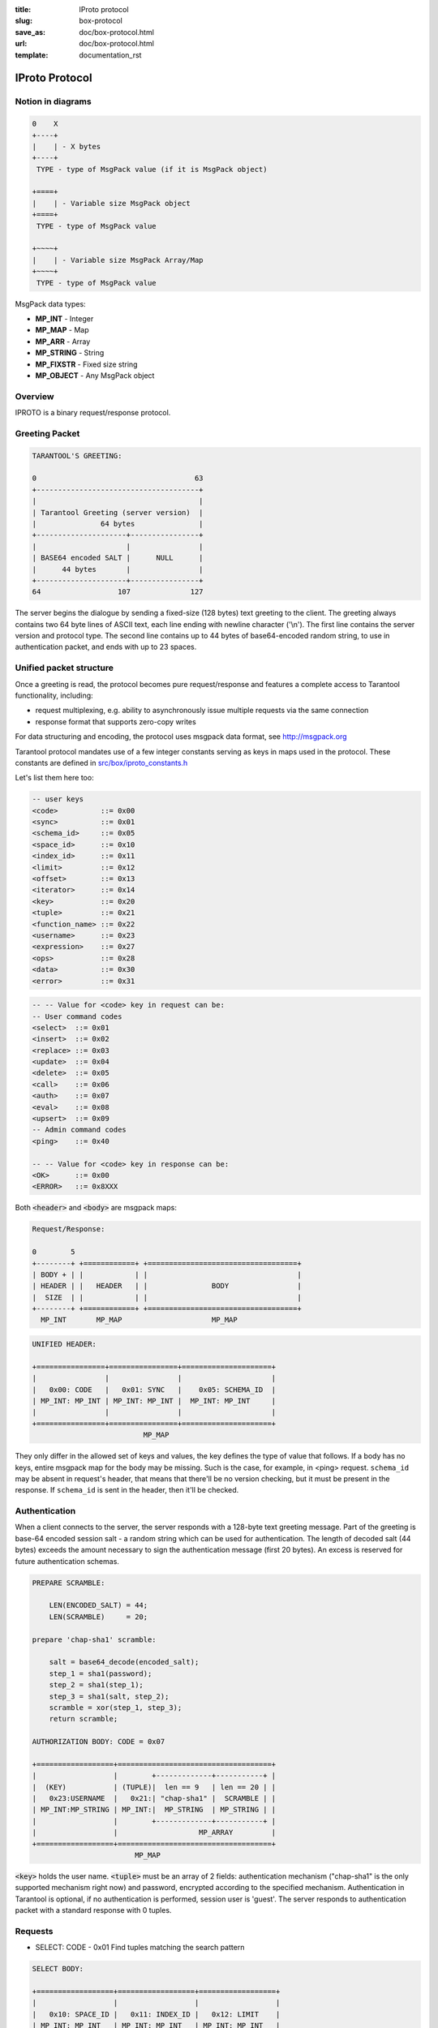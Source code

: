 :title: IProto protocol
:slug: box-protocol
:save_as: doc/box-protocol.html
:url: doc/box-protocol.html
:template: documentation_rst

.. _iproto protocol:

--------------------------------------------------------------------------------
                               IProto Protocol
--------------------------------------------------------------------------------

================================================================================
                              Notion in diagrams
================================================================================

.. code-block:: bash

    0    X
    +----+
    |    | - X bytes
    +----+
     TYPE - type of MsgPack value (if it is MsgPack object)

    +====+
    |    | - Variable size MsgPack object
    +====+
     TYPE - type of MsgPack value

    +~~~~+
    |    | - Variable size MsgPack Array/Map
    +~~~~+
     TYPE - type of MsgPack value


MsgPack data types:

* **MP_INT** - Integer
* **MP_MAP** - Map
* **MP_ARR** - Array
* **MP_STRING** - String
* **MP_FIXSTR** - Fixed size string
* **MP_OBJECT** - Any MsgPack object


================================================================================
                                    Overview
================================================================================

IPROTO is a binary request/response protocol.

================================================================================
                                 Greeting Packet
================================================================================

.. code-block:: bash

    TARANTOOL'S GREETING:

    0                                     63
    +--------------------------------------+
    |                                      |
    | Tarantool Greeting (server version)  |
    |               64 bytes               |
    +---------------------+----------------+
    |                     |                |
    | BASE64 encoded SALT |      NULL      |
    |      44 bytes       |                |
    +---------------------+----------------+
    64                  107              127

The server begins the dialogue by sending a fixed-size (128 bytes) text greeting
to the client. The greeting always contains two 64 byte lines of ASCII text, each
line ending with newline character ('\\n'). The first line contains the server
version and protocol type. The second line contains up to 44 bytes of base64-encoded
random string, to use in authentication packet, and ends with up to 23 spaces.

================================================================================
                         Unified packet structure
================================================================================

Once a greeting is read, the protocol becomes pure request/response and features
a complete access to Tarantool functionality, including:

- request multiplexing, e.g. ability to asynchronously issue multiple requests
  via the same connection
- response format that supports zero-copy writes

For data structuring and encoding, the protocol uses msgpack data format, see
http://msgpack.org

Tarantool protocol mandates use of a few integer constants serving as keys in
maps used in the protocol. These constants are defined in `src/box/iproto_constants.h
<https://github.com/tarantool/tarantool/blob/1.6/src/box/iproto_constants.h>`_

Let's list them here too:

.. code-block:: bash

    -- user keys
    <code>          ::= 0x00
    <sync>          ::= 0x01
    <schema_id>     ::= 0x05
    <space_id>      ::= 0x10
    <index_id>      ::= 0x11
    <limit>         ::= 0x12
    <offset>        ::= 0x13
    <iterator>      ::= 0x14
    <key>           ::= 0x20
    <tuple>         ::= 0x21
    <function_name> ::= 0x22
    <username>      ::= 0x23
    <expression>    ::= 0x27
    <ops>           ::= 0x28
    <data>          ::= 0x30
    <error>         ::= 0x31

.. code-block:: bash

    -- -- Value for <code> key in request can be:
    -- User command codes
    <select>  ::= 0x01
    <insert>  ::= 0x02
    <replace> ::= 0x03
    <update>  ::= 0x04
    <delete>  ::= 0x05
    <call>    ::= 0x06
    <auth>    ::= 0x07
    <eval>    ::= 0x08
    <upsert>  ::= 0x09
    -- Admin command codes
    <ping>    ::= 0x40

    -- -- Value for <code> key in response can be:
    <OK>      ::= 0x00
    <ERROR>   ::= 0x8XXX


Both :code:`<header>` and :code:`<body>` are msgpack maps:

.. code-block:: bash

    Request/Response:

    0        5
    +--------+ +============+ +===================================+
    | BODY + | |            | |                                   |
    | HEADER | |   HEADER   | |               BODY                |
    |  SIZE  | |            | |                                   |
    +--------+ +============+ +===================================+
      MP_INT       MP_MAP                     MP_MAP

.. code-block:: bash

    UNIFIED HEADER:

    +================+================+=====================+
    |                |                |                     |
    |   0x00: CODE   |   0x01: SYNC   |    0x05: SCHEMA_ID  |
    | MP_INT: MP_INT | MP_INT: MP_INT |  MP_INT: MP_INT     |
    |                |                |                     |
    +================+================+=====================+
                              MP_MAP

They only differ in the allowed set of keys and values, the key defines the type
of value that follows. If a body has no keys, entire msgpack map for the body
may be missing. Such is the case, for example, in <ping> request. ``schema_id``
may be absent in request's header, that means that there'll be no version
checking, but it must be present in the response. If ``schema_id`` is sent in
the header, then it'll be checked.

.. _iproto-authentication:

================================================================================
                            Authentication
================================================================================

When a client connects to the server, the server responds with a 128-byte
text greeting message. Part of the greeting is base-64 encoded session salt -
a random string which can be used for authentication. The length of decoded
salt (44 bytes) exceeds the amount necessary to sign the authentication
message (first 20 bytes). An excess is reserved for future authentication
schemas.

.. code-block:: bash

    PREPARE SCRAMBLE:

        LEN(ENCODED_SALT) = 44;
        LEN(SCRAMBLE)     = 20;

    prepare 'chap-sha1' scramble:

        salt = base64_decode(encoded_salt);
        step_1 = sha1(password);
        step_2 = sha1(step_1);
        step_3 = sha1(salt, step_2);
        scramble = xor(step_1, step_3);
        return scramble;

    AUTHORIZATION BODY: CODE = 0x07

    +==================+====================================+
    |                  |        +-------------+-----------+ |
    |  (KEY)           | (TUPLE)|  len == 9   | len == 20 | |
    |   0x23:USERNAME  |   0x21:| "chap-sha1" |  SCRAMBLE | |
    | MP_INT:MP_STRING | MP_INT:|  MP_STRING  | MP_STRING | |
    |                  |        +-------------+-----------+ |
    |                  |                   MP_ARRAY         |
    +==================+====================================+
                            MP_MAP

:code:`<key>` holds the user name. :code:`<tuple>` must be an array of 2 fields:
authentication mechanism ("chap-sha1" is the only supported mechanism right now)
and password, encrypted according to the specified mechanism. Authentication in
Tarantool is optional, if no authentication is performed, session user is 'guest'.
The server responds to authentication packet with a standard response with 0 tuples.

================================================================================
                                  Requests
================================================================================

* SELECT: CODE - 0x01
  Find tuples matching the search pattern

.. code-block:: bash

    SELECT BODY:

    +==================+==================+==================+
    |                  |                  |                  |
    |   0x10: SPACE_ID |   0x11: INDEX_ID |   0x12: LIMIT    |
    | MP_INT: MP_INT   | MP_INT: MP_INT   | MP_INT: MP_INT   |
    |                  |                  |                  |
    +==================+==================+==================+
    |                  |                  |                  |
    |   0x13: OFFSET   |   0x14: ITERATOR |   0x20: KEY      |
    | MP_INT: MP_INT   | MP_INT: MP_INT   | MP_INT: MP_ARRAY |
    |                  |                  |                  |
    +==================+==================+==================+
                              MP_MAP

* INSERT:  CODE - 0x02
  Inserts tuple into the space, if no tuple with same unique keys exists. Otherwise throw *duplicate key* error.
* REPLACE: CODE - 0x03
  Insert a tuple into the space or replace an existing one.

.. code-block:: bash


    INSERT/REPLACE BODY:

    +==================+==================+
    |                  |                  |
    |   0x10: SPACE_ID |   0x21: TUPLE    |
    | MP_INT: MP_INT   | MP_INT: MP_ARRAY |
    |                  |                  |
    +==================+==================+
                     MP_MAP

* UPDATE: CODE - 0x04
  Update a tuple

.. code-block:: bash

    UPDATE BODY:

    +==================+=======================+
    |                  |                       |
    |   0x10: SPACE_ID |   0x11: INDEX_ID      |
    | MP_INT: MP_INT   | MP_INT: MP_INT        |
    |                  |                       |
    +==================+=======================+
    |                  |          +~~~~~~~~~~+ |
    |                  |          |          | |
    |                  | (TUPLE)  |    OP    | |
    |   0x20: KEY      |    0x21: |          | |
    | MP_INT: MP_ARRAY |  MP_INT: +~~~~~~~~~~+ |
    |                  |            MP_ARRAY   |
    +==================+=======================+
                     MP_MAP

.. code-block:: bash

    OP:
        Works only for integer fields:
        * Addition    OP = '+' . space[key][field_no] += argument
        * Subtraction OP = '-' . space[key][field_no] -= argument
        * Bitwise AND OP = '&' . space[key][field_no] &= argument
        * Bitwise XOR OP = '^' . space[key][field_no] ^= argument
        * Bitwise OR  OP = '|' . space[key][field_no] |= argument
        Works on any fields:
        * Delete      OP = '#'
          delete <argument> fields starting
          from <field_no> in the space[<key>]

    0           2
    +-----------+==========+==========+
    |           |          |          |
    |    OP     | FIELD_NO | ARGUMENT |
    | MP_FIXSTR |  MP_INT  |  MP_INT  |
    |           |          |          |
    +-----------+==========+==========+
                  MP_ARRAY

.. code-block:: bash

        * Insert      OP = '!'
          insert <argument> before <field_no>
        * Assign      OP = '='
          assign <argument> to field <field_no>.
          will extend the tuple if <field_no> == <max_field_no> + 1

    0           2
    +-----------+==========+===========+
    |           |          |           |
    |    OP     | FIELD_NO | ARGUMENT  |
    | MP_FIXSTR |  MP_INT  | MP_OBJECT |
    |           |          |           |
    +-----------+==========+===========+
                  MP_ARRAY

        Works on string fields:
        * Splice      OP = ':'
          take the string from space[key][field_no] and
          substitute <offset> bytes from <position> with <argument>

.. code-block:: bash

    0           2
    +-----------+==========+==========+========+==========+
    |           |          |          |        |          |
    |    ':'    | FIELD_NO | POSITION | OFFSET | ARGUMENT |
    | MP_FIXSTR |  MP_INT  |  MP_INT  | MP_INT |  MP_STR  |
    |           |          |          |        |          |
    +-----------+==========+==========+========+==========+
                             MP_ARRAY


It's an error to specify an argument of a type that differs from expected type.

* DELETE: CODE - 0x05
  Delete a tuple

.. code-block:: bash

    DELETE BODY:

    +==================+==================+==================+
    |                  |                  |                  |
    |   0x10: SPACE_ID |   0x11: INDEX_ID |   0x20: KEY      |
    | MP_INT: MP_INT   | MP_INT: MP_INT   | MP_INT: MP_ARRAY |
    |                  |                  |                  |
    +==================+==================+==================+
                              MP_MAP


* CALL: CODE - 0x06
  Call a stored function

.. code-block:: bash

    CALL BODY:

    +=======================+==================+
    |                       |                  |
    |   0x22: FUNCTION_NAME |   0x21: TUPLE    |
    | MP_INT: MP_STRING     | MP_INT: MP_ARRAY |
    |                       |                  |
    +=======================+==================+
                        MP_MAP


* EVAL: CODE - 0x08
  Evaulate Lua expression

.. code-block:: bash

    EVAL BODY:

    +=======================+==================+
    |                       |                  |
    |   0x27: EXPRESSION    |   0x21: TUPLE    |
    | MP_INT: MP_STRING     | MP_INT: MP_ARRAY |
    |                       |                  |
    +=======================+==================+
                        MP_MAP


* UPSERT: CODE - 0x09
  Update tuple if it would be found elsewhere try to insert tuple. Always use primary index for key.

.. code-block:: bash

    UPSERT BODY:

    +==================+==================+==========================+
    |                  |                  |             +~~~~~~~~~~+ |
    |                  |                  |             |          | |
    |   0x10: SPACE_ID |   0x21: TUPLE    |       (OPS) |    OP    | |
    | MP_INT: MP_INT   | MP_INT: MP_ARRAY |       0x28: |          | |
    |                  |                  |     MP_INT: +~~~~~~~~~~+ |
    |                  |                  |               MP_ARRAY   |
    +==================+==================+==========================+
                                    MP_MAP

    Operations structure same as for UPDATE operation.
       0           2
    +-----------+==========+==========+
    |           |          |          |
    |    OP     | FIELD_NO | ARGUMENT |
    | MP_FIXSTR |  MP_INT  |  MP_INT  |
    |           |          |          |
    +-----------+==========+==========+
                  MP_ARRAY

    Supported operations:

    '+' - add a value to a numeric field. If the filed is not numeric, it's
          changed to 0 first. If the field does not exist, the operation is
          skipped. There is no error in case of overflow either, the value
          simply wraps around in C style. The range of the integer is MsgPack:
          from -2^63 to 2^64-1
    '-' - same as the previous, but subtract a value
    '=' - assign a field to a value. The field must exist, if it does not exist,
          the operation is skipped.
    '!' - insert a field. It's only possible to insert a field if this create no
          nil "gaps" between fields. E.g. it's possible to add a field between
          existing fields or as the last field of the tuple.
    '#' - delete a field. If the field does not exist, the operation is skipped.
          It's not possible to change with update operations a part of the primary
          key (this is validated before performing upsert).


================================================================================
                         Response packet structure
================================================================================

We'll show whole packets here:

.. code-block:: bash


    OK:    LEN + HEADER + BODY

    0      5                                          OPTIONAL
    +------++================+================++===================+
    |      ||                |                ||                   |
    | BODY ||   0x00: 0x00   |   0x01: SYNC   ||   0x30: DATA      |
    |HEADER|| MP_INT: MP_INT | MP_INT: MP_INT || MP_INT: MP_OBJECT |
    | SIZE ||                |                ||                   |
    +------++================+================++===================+
     MP_INT                MP_MAP                      MP_MAP

Set of tuples in the response :code:`<data>` expects a msgpack array of tuples as value
EVAL command returns arbitrary `MP_ARRAY` with arbitrary MsgPack values.

.. code-block:: bash

    ERROR: LEN + HEADER + BODY

    0      5
    +------++================+================++===================+
    |      ||                |                ||                   |
    | BODY ||   0x00: 0x8XXX |   0x01: SYNC   ||   0x31: ERROR     |
    |HEADER|| MP_INT: MP_INT | MP_INT: MP_INT || MP_INT: MP_STRING |
    | SIZE ||                |                ||                   |
    +------++================+================++===================+
     MP_INT                MP_MAP                      MP_MAP

    Where 0xXXX is ERRCODE.

Error message is present in the response only if there is an error :code:`<error>`
expects as value a msgpack string

Convenience macros which define hexadecimal constants for return codes
can be found in `src/box/errcode.h
<https://github.com/tarantool/tarantool/blob/1.6/src/box/errcode.h>`_

================================================================================
                         Replication packet structure
================================================================================

.. code-block:: bash

    -- replication keys
    <server_id>     ::= 0x02
    <lsn>           ::= 0x03
    <timestamp>     ::= 0x04
    <server_uuid>   ::= 0x24
    <cluster_uuid>  ::= 0x25
    <vclock>        ::= 0x26

.. code-block:: bash

    -- replication codes
    <join>      ::= 0x41
    <subscribe> ::= 0x42


.. code-block:: bash

    JOIN:

    In the beginning you must send JOIN
                             HEADER                          BODY
    +================+================+===================++-------+
    |                |                |    SERVER_UUID    ||       |
    |   0x00: 0x41   |   0x01: SYNC   |   0x24: UUID      || EMPTY |
    | MP_INT: MP_INT | MP_INT: MP_INT | MP_INT: MP_STRING ||       |
    |                |                |                   ||       |
    +================+================+===================++-------+
                   MP_MAP                                   MP_MAP

    Then server, which we connect to, will send last SNAP file by, simply,
    creating a number of INSERTs (with additional LSN and ServerID)
    (don't reply). Then it'll send a vclock's MP_MAP and close a socket.

    +================+================++============================+
    |                |                ||        +~~~~~~~~~~~~~~~~~+ |
    |                |                ||        |                 | |
    |   0x00: 0x00   |   0x01: SYNC   ||   0x26:| SRV_ID: SRV_LSN | |
    | MP_INT: MP_INT | MP_INT: MP_INT || MP_INT:| MP_INT: MP_INT  | |
    |                |                ||        +~~~~~~~~~~~~~~~~~+ |
    |                |                ||               MP_MAP       |
    +================+================++============================+
                   MP_MAP                      MP_MAP

    SUBSCRIBE:

    Then you must send SUBSCRIBE:

                                  HEADER
    +===================+===================+
    |                   |                   |
    |     0x00: 0x41    |    0x01: SYNC     |
    |   MP_INT: MP_INT  |  MP_INT: MP_INT   |
    |                   |                   |
    +===================+===================+
    |    SERVER_UUID    |    CLUSTER_UUID   |
    |   0x24: UUID      |   0x25: UUID      |
    | MP_INT: MP_STRING | MP_INT: MP_STRING |
    |                   |                   |
    +===================+===================+
                     MP_MAP

          BODY
    +================+
    |                |
    |   0x26: VCLOCK |
    | MP_INT: MP_INT |
    |                |
    +================+
          MP_MAP

    Then you must process every query that'll came through other masters.
    Every request between masters will have Additional LSN and SERVER_ID.

================================================================================
                                XLOG / SNAP
================================================================================

XLOG and SNAP have the same format. They start with:

.. code-block:: bash

    SNAP\n
    0.12\n
    Server: e6eda543-eda7-4a82-8bf4-7ddd442a9275\n
    VClock: {1: 0}\n
    \n
    ...

So, **Header** of an SNAP/XLOG consists of:

.. code-block:: bash

    <format>\n
    <format_version>\n
    Server: <server_uuid>\n
    VClock: <vclock_map>\n
    \n


There are two markers: tuple beginning - **0xd5ba0bab** and EOF marker -
**0xd510aded**. So, next, between **Header** and EOF marker there's data with
the following schema:

.. code-block:: bash

    0            3 4                                         17
    +-------------+========+============+===========+=========+
    |             |        |            |           |         |
    | 0xd5ba0bab  | LENGTH | CRC32 PREV | CRC32 CUR | PADDING |
    |             |        |            |           |         |
    +-------------+========+============+===========+=========+
      MP_FIXEXT2    MP_INT     MP_INT       MP_INT      ---

    +============+ +===================================+
    |            | |                                   |
    |   HEADER   | |                BODY               |
    |            | |                                   |
    +============+ +===================================+
        MP_MAP                     MP_MAP
